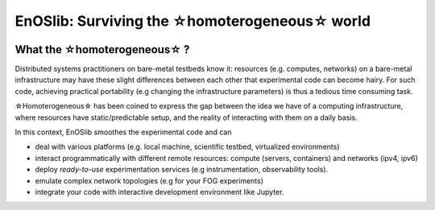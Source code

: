 **************************************************
EnOSlib: Surviving the ☆homoterogeneous☆ world
**************************************************

|Build Status| |License| |Pypi| |Pepy| |Chat| |SW|


What the ☆homoterogeneous☆ ?
----------------------------

Distributed systems practitioners on bare-metal testbeds know it: resources
(e.g. computes, networks) on a bare-metal infrastructure may have these slight
differences between each other that experimental code can become hairy. For
such code, achieving practical portability (e.g changing the infrastructure
parameters) is thus a tedious time consuming task.


☆Homoterogeneous☆ has been coined to express the gap between the idea
we have of a computing infrastructure, where resources have
static/predictable setup, and the reality of interacting with them on a daily
basis.

In this context, EnOSlib smoothes the experimental code and can

- deal with various platforms (e.g. local machine, scientific testbed, virtualized environments)
- interact programmatically with different remote resources: compute
  (servers, containers) and networks (ipv4, ipv6)
- deploy *ready-to-use* experimentation services (e.g instrumentation, observability tools).
- emulate complex network topologies (e.g for your FOG experiments)
- integrate your code with interactive development environment like Jupyter.


.. |Build Status| image:: https://gitlab.inria.fr/discovery/enoslib/badges/main/pipeline.svg
   :target: https://gitlab.inria.fr/discovery/enoslib/pipelines

.. |License| image:: https://img.shields.io/badge/License-GPL%20v3-blue.svg
   :target: https://www.gnu.org/licenses/gpl-3.0

.. |Pypi| image:: https://badge.fury.io/py/enoslib.svg
   :target: https://badge.fury.io/py/enoslib

.. |Pepy| image:: https://pepy.tech/badge/enoslib/week
   :target: https://pepy.tech/project/enoslib


.. |Chat| image:: https://img.shields.io/badge/mattermost-enoslib-blueviolet
   :target: https://framateam.org/enoslib/channels/town-square

.. |SW| image:: https://archive.softwareheritage.org/badge/origin/https://gitlab.inria.fr/discovery/enoslib.git/
    :target: https://archive.softwareheritage.org/browse/origin/?origin_url=https://gitlab.inria.fr/discovery/enoslib.git
